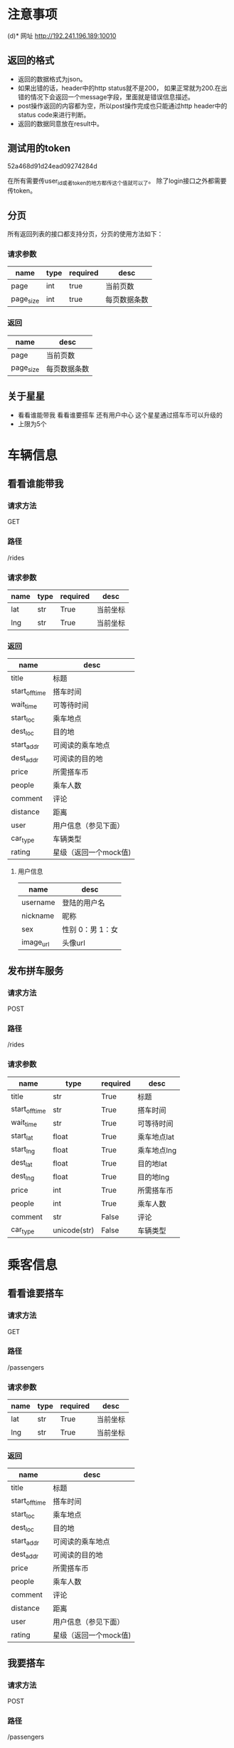 * 注意事项
(d)* 网址
   http://192.241.196.189:10010

** 返回的格式

- 返回的数据格式为json。
- 如果出错的话，header中的http status就不是200， 如果正常就为200.在出错的情况下会返回一个message字段，里面就是错误信息描述。
- post操作返回的内容都为空，所以post操作完成也只能通过http header中的status code来进行判断。
- 返回的数据同意放在result中。

** 测试用的token
   52a468d91d24ead09274284d

   在所有需要传user_id或者token的地方都传这个值就可以了。
   除了login接口之外都需要传token。

** 分页

所有返回列表的接口都支持分页，分页的使用方法如下：

*** 请求参数
| name      | type | required | desc         |
|-----------+------+----------+--------------|
| page      | int  | true     | 当前页数     |
| page_size | int  | true     | 每页数据条数 |

*** 返回
| name      | desc         |
|-----------+--------------|
| page      | 当前页数     |
| page_size | 每页数据条数 |


** 关于星星
- 看看谁能带我    看看谁要搭车    还有用户中心    这个星星通过搭车币可以升级的
- 上限为5个

* 车辆信息

** 看看谁能带我

*** 请求方法
GET

*** 路径
/rides

*** 请求参数
| name | type | required | desc     |
|------+------+----------+----------|
| lat  | str  | True     | 当前坐标 |
| lng  | str  | True     | 当前坐标 |

*** 返回
| name           | desc                  |
|----------------+-----------------------|
| title          | 标题                  |
| start_off_time | 搭车时间              |
| wait_time      | 可等待时间            |
| start_loc      | 乘车地点              |
| dest_loc       | 目的地                |
| start_addr     | 可阅读的乘车地点      |
| dest_addr      | 可阅读的目的地        |
| price          | 所需搭车币            |
| people         | 乘车人数              |
| comment        | 评论                  |
| distance       | 距离                  |
| user           | 用户信息（参见下面）  |
| car_type       | 车辆类型              |
| rating         | 星级（返回一个mock值) |



**** 用户信息

| name      | desc             |
|-----------+------------------|
| username  | 登陆的用户名     |
| nickname  | 昵称             |
| sex       | 性别 0：男 1：女 |
| image_url | 头像url            |


** 发布拼车服务

*** 请求方法
POST

*** 路径
/rides

*** 请求参数
| name           | type         | required | desc        |
|----------------+--------------+----------+-------------|
| title          | str          | True     | 标题        |
| start_off_time | str          | True     | 搭车时间    |
| wait_time      | str          | True     | 可等待时间  |
| start_lat      | float        | True     | 乘车地点lat |
| start_lng      | float        | True     | 乘车地点lng |
| dest_lat       | float        | True     | 目的地lat   |
| dest_lng       | float        | True     | 目的地lng   |
| price          | int          | True     | 所需搭车币  |
| people         | int          | True     | 乘车人数    |
| comment        | str          | False    | 评论        |
| car_type       | unicode(str) | False    | 车辆类型    |





* 乘客信息

** 看看谁要搭车
*** 请求方法
GET

*** 路径
/passengers

*** 请求参数
| name | type | required | desc     |
|------+------+----------+----------|
| lat  | str  | True     | 当前坐标 |
| lng  | str  | True     | 当前坐标 |

*** 返回
| name           | desc                  |
|----------------+-----------------------|
| title          | 标题                  |
| start_off_time | 搭车时间              |
| start_loc      | 乘车地点              |
| dest_loc       | 目的地                |
| start_addr     | 可阅读的乘车地点      |
| dest_addr      | 可阅读的目的地        |
| price          | 所需搭车币            |
| people         | 乘车人数              |
| comment        | 评论                  |
| distance       | 距离                  |
| user           | 用户信息（参见下面）  |
| rating         | 星级（返回一个mock值) |

** 我要搭车

*** 请求方法
POST

*** 路径
/passengers

*** 请求参数
| name           | type         | required | desc        |
|----------------+--------------+----------+-------------|
| title          | str          | True     | 标题        |
| start_off_time | str          | True     | 搭车时间    |
| wait_time      | str          | True     | 可等待时间  |
| start_lat      | float        | True     | 乘车地点lat |
| start_lng      | float        | True     | 乘车地点lng |
| dest_lat       | float        | True     | 目的地lat   |
| dest_lng       | float        | True     | 目的地lng   |
| price          | int          | True     | 所需搭车币  |
| people         | int          | True     | 乘车人数    |
| comment        | str          | False    | 评论        |


**** 用户信息

| name      | desc             |
|-----------+------------------|
| username  | 登陆的用户名     |
| nickname  | 昵称             |
| sex       | 性别 0：男 1：女 |
| image_url | 头像url            |




* 搜索

*** 请求方法
GET

*** 路径
/search_rides

*** 请求参数
| name           | type | required | desc                             |
|----------------+------+----------+----------------------------------|
| start_lat      | str  | False    | 起始坐标                         |
| start_lng      | str  | False    | 起始坐标                         |
| dest_lat       | str  | False    | 目的地坐标                       |
| dest_lng       | str  | False    | 目的地坐标                       |
| start_off_time | str  | False    | 离开时间                         |
| type           | int  | True     | 搜索类型 0：汽车信息 1：乘客信息 |


*** 返回
| name           | desc                  |
|----------------+-----------------------|
| title          | 标题                  |
| start_off_time | 搭车时间              |
| wait_time      | 可等待时间            |
| start_loc      | 乘车地点              |
| dest_loc       | 目的地                |
| start_addr     | 可阅读的乘车地点      |
| dest_addr      | 可阅读的目的地        |
| price          | 所需搭车币            |
| people         | 乘车人数              |
| comment        | 评论                  |
| distance       | 距离                  |
| user           | 用户信息（参见下面）  |
| car_type       | 车辆类型              |
| rating         | 星级（返回一个mock值) |



**** 用户信息

| name      | desc             |
|-----------+------------------|
| username  | 登陆的用户名     |
| nickname  | 昵称             |
| sex       | 性别 0：男 1：女 |
| image_url | 头像url            |



* 用户信息

** 上传新的用户信息

*** 请求方法
POST

*** 路径
/user

*** 请求参数
| name        | type   | required | desc     |
|-------------+--------+----------+----------|
| nickname    | str    | required | 昵称     |
| status      | str    | required | 个性签名 |
| lat         | float  | require  | 所在地   |
| lng         | float  | required | 所在地   |
| sex         | int    | required | 性别     |
| age_segment | int    | required | 年龄段   |
| image       | binary | required | 头像     |

** 用户登陆

*** 请求方法
POST

*** 路径
/login

*** 请求参数
| name     | type | required | desc   |
|----------+------+----------+--------|
| username | str  | True     | 用户名 |
| password | str  | True     | 密码   |

** 获取验证码
*** 请求方法
POST

*** 路径
/validate_code

*** 请求参数
| name  | type | required | desc     |
|-------+------+----------+----------|
| phone | str  | True     | 手机号码 |


*** 返回值
| name | desc   |
|------+--------|
| code | 验证码 |



*** 附加说明
因为现在短信发送的接口没有拿到。所以一律判断验证码是asdf就验证通过.

** 验证手机号码
*** 请求方法
POST

*** 路径
/validate_phone

*** 请求参数
| name  | type | required | desc     |
|-------+------+----------+----------|
| phone | str  | True     | 手机号码 |
| code  | str  | True     | 验证码  |

*** 附加说明
因为现在短信发送的接口没有拿到。所以一律判断验证码是asdf就验证通过.

** 提交密码

*** 请求方法
POST

*** 路径
/submit_password

*** 请求参数
| name     | type | required | desc |
|----------+------+----------+------|
| passowrd | str  | True     | 密码 |

** 获取当前用户信息
*** 请求方法
get

*** 路径
/user

*** 请求参数
无


*** 返回值
| name        | desc     |
|-------------+----------|
| nickname    | 昵称     |
| status      | 个性签名 |
| sex         | 性别     |
| age_segment | 年龄段   |
| image_url   | 头像     |

* 我的评价

** 添加评论
*** 请求方法
POST

*** 路径
/comments

*** 请求参数
| name         | type | required | desc       |
|--------------+------+----------+------------|
| commentor_id | str  | True     | 评论者的id |
| comment      | str  | True     | 评论的内容 |

** 查看评论某个用户的评论

*** 请求方法
GET

*** 路径
/comments

*** 请求参数
| name    | type | required | desc     |
|---------+------+----------+----------|
| user_id | str  | True     | 用户id   |


* Todo list

** DONE 头像属性没看到呢，性别   星级  都还没做呢吗，ride接口中
   CLOSED: [2013-12-14 Sat 15:39]
   - [X] 上传头像
   - [X] 性别
   - [ ] 星级 需要问李伟

** DONE 用户注册接口
   CLOSED: [2013-12-13 Fri 07:46]
   - [X] 验证手机
   - [X] 输入密码

** DONE 在projectile中添加debug的接口，用pdb完成
   CLOSED: [2013-12-14 Sat 15:39]

** 看看谁能带我
*** DONE 还有要返回车主的坐标属性，因为我点击看地图要显示车主
    CLOSED: [2013-12-13 Fri 08:06]

** DONE 性别、头像图片链接、星级个数都没看见
   CLOSED: [2013-12-14 Sat 15:39]
** DONE 还有   出发地  和   目的地能给文字吗
   CLOSED: [2013-12-14 Sat 15:39]
** DONE [#A] 没找到提bug的地方  直接说吧   用户手机登陆  使先post手机号   然后才能获得验证码的   不能一起提交的
** DONE [#A] 好像还缺个属性   我还得提交个车辆类型   这个是需求改动后加的
** DONE 服务器用debug模式部署
   CLOSED: [2013-12-14 Sat 15:39]
** DONE 查看新的文档，看看有什么东西是要改的
** DONE 完成首页的grid layout
** DONE 加入pagination


** DONE 我要搭车
** DONE 看看谁要搭车
** DONE 这是注册时候完善的   当我登陆时候用户中心里面还有一个我的个人信息和这个界面一样
** DONE 获取用户信息的接口

** TODO 完成侧边栏
** TODO 完成搜索模块的文档的添加
** TODO 有些细节问题   到时候最后了再改吧   就比如我现在计算的搭车币是  三公里之内5个搭车币   每多一公里加一个搭车币
** TODO 搜索类型不post给你吗？
○×□△  16:40:15
搜索类型就是司机和乘客吗？
董皓  16:40:35
我要找司机  和我要找乘客啊
